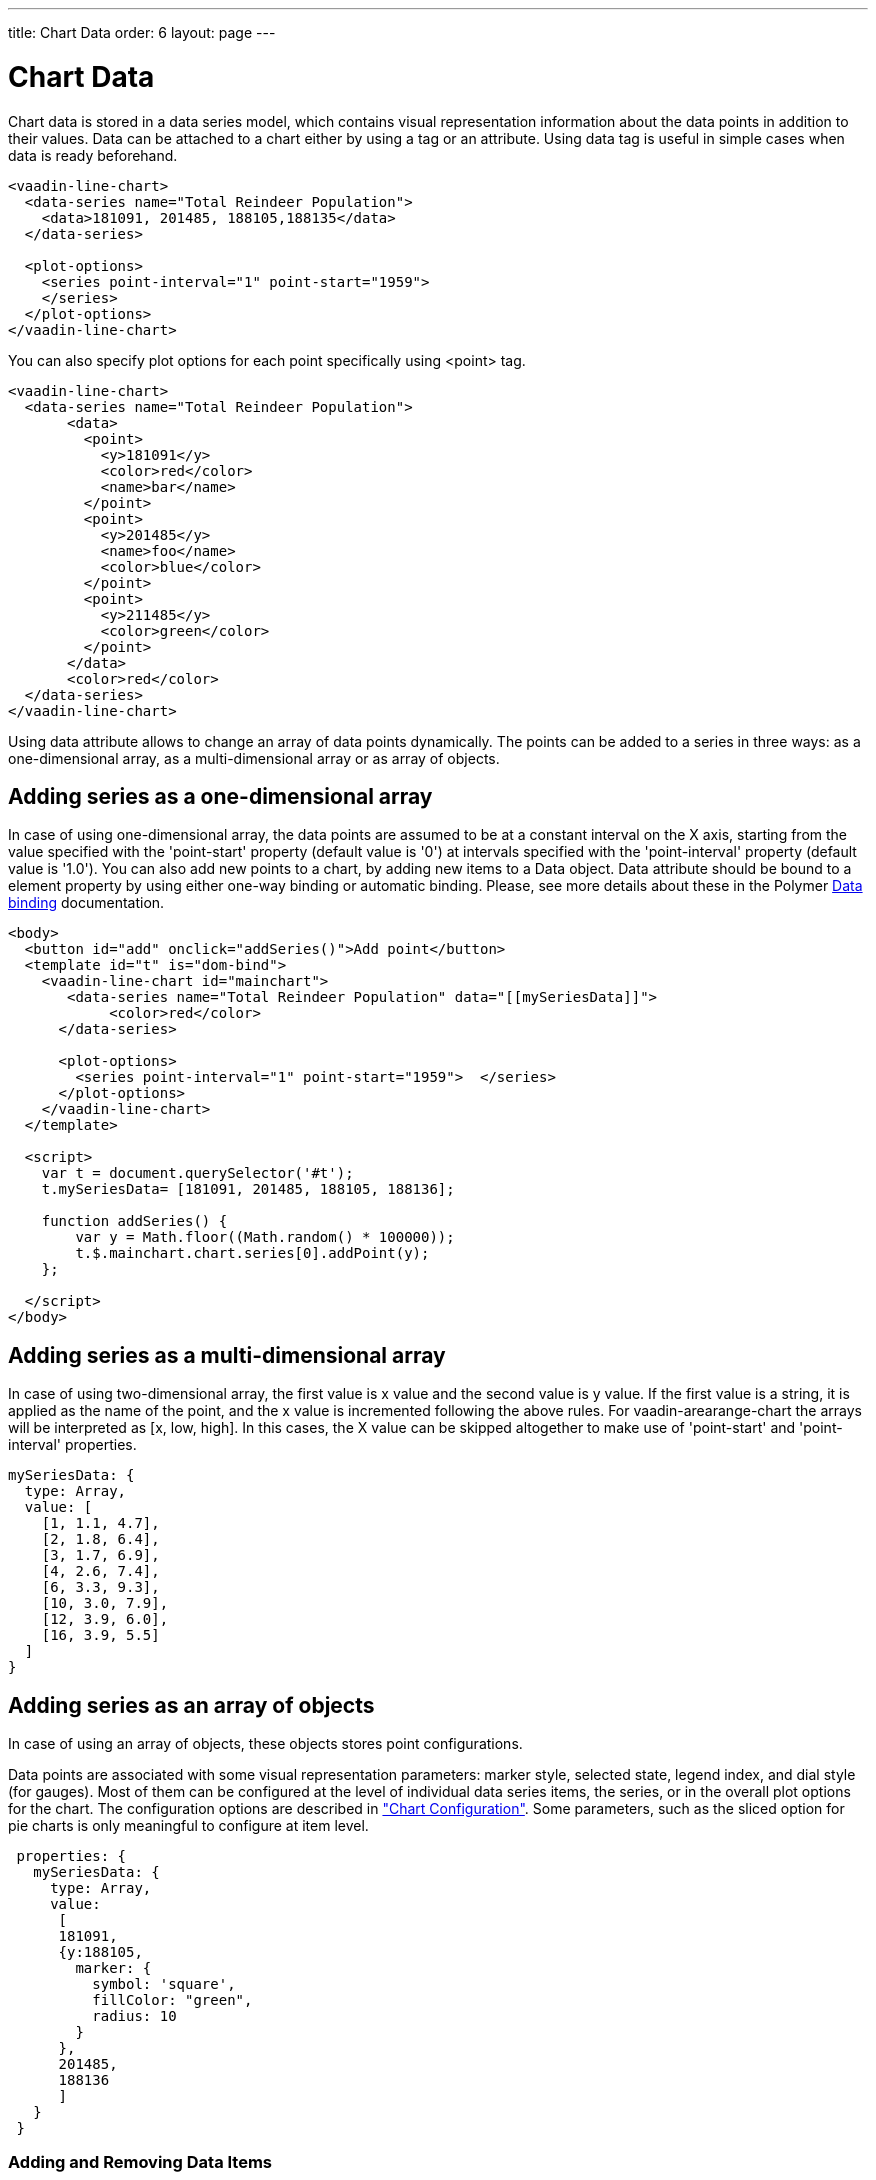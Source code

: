 ---
title: Chart Data
order: 6
layout: page
---

[[charts.data]]
= Chart Data

Chart data is stored in a data series model, which contains visual representation
information about the data points in addition to their values. Data can be attached
to a chart either by using a tag or an attribute. Using data tag is useful
in simple cases when data is ready beforehand.

[source,html]
----
<vaadin-line-chart>
  <data-series name="Total Reindeer Population">
    <data>181091, 201485, 188105,188135</data>
  </data-series>

  <plot-options>
    <series point-interval="1" point-start="1959">
    </series>
  </plot-options>
</vaadin-line-chart>
----

You can also specify plot options for each point specifically using <point> tag.

[source,html]
----
<vaadin-line-chart>
  <data-series name="Total Reindeer Population">
       <data>
         <point>
           <y>181091</y>
           <color>red</color>
           <name>bar</name>
         </point>
         <point>
           <y>201485</y>
           <name>foo</name>
           <color>blue</color>
         </point>
         <point>
           <y>211485</y>
           <color>green</color>
         </point>
       </data>
       <color>red</color>
  </data-series>
</vaadin-line-chart>
----

Using data attribute allows to change an array of data points dynamically.
The points can be added to a series in three ways: as a one-dimensional array,
 as a multi-dimensional array or as array of objects.

[[charts.data.1darray]]
== Adding series as a one-dimensional array

In case of using one-dimensional array, the data points are assumed to be at
 a constant interval on the X axis, starting from the
value specified with the 'point-start'  property (default value is '0') at intervals
specified with the 'point-interval' property (default value is '1.0').
You can also add new points to a chart, by adding new items to a Data object. Data attribute
should be bound to a element property by using either one-way binding
or automatic binding.
Please, see more details about these in the Polymer
 https://www.polymer-project.org/1.0/docs/devguide/data-binding.html[Data binding]
 documentation.

[source,html]
----
<body>
  <button id="add" onclick="addSeries()">Add point</button>
  <template id="t" is="dom-bind">
    <vaadin-line-chart id="mainchart">
       <data-series name="Total Reindeer Population" data="[[mySeriesData]]">
            <color>red</color>
      </data-series>

      <plot-options>
        <series point-interval="1" point-start="1959">  </series>
      </plot-options>
    </vaadin-line-chart>
  </template>

  <script>
    var t = document.querySelector('#t');
    t.mySeriesData= [181091, 201485, 188105, 188136];

    function addSeries() {
        var y = Math.floor((Math.random() * 100000));
        t.$.mainchart.chart.series[0].addPoint(y);
    };

  </script>
</body>
----

[[charts.data.2darray]]
== Adding series as a multi-dimensional array
In case of using two-dimensional array, the first value is x value and the second value
is y value. If the first value is a string, it is applied as the name of the point,
 and the x value is incremented following the above rules. For
 [classname]#vaadin-arearange-chart#
  the arrays will be interpreted as [x, low, high].
 In this cases, the X value can be skipped altogether to make use of
'point-start' and 'point-interval' properties.

[source,javascript]
----
mySeriesData: {
  type: Array,
  value: [
    [1, 1.1, 4.7],
    [2, 1.8, 6.4],
    [3, 1.7, 6.9],
    [4, 2.6, 7.4],
    [6, 3.3, 9.3],
    [10, 3.0, 7.9],
    [12, 3.9, 6.0],
    [16, 3.9, 5.5]
  ]
}
----

[[charts.data.objarray]]
== Adding series as an array of objects
In case of using an array of objects, these objects stores point configurations.

Data points are associated with some visual representation parameters:
marker style, selected state, legend index, and dial style (for gauges).
Most of them can be configured at the level of individual data series items,
the series, or in the overall plot options for the chart.
The configuration options are described in
 <<charts-configuration#charts.configuration,"Chart
 Configuration">>.
 Some parameters, such as the sliced option for pie charts is only meaningful
 to configure at item level.

[source,javascript]
----
 properties: {
   mySeriesData: {
     type: Array,
     value:
      [
      181091,
      {y:188105,
        marker: {
          symbol: 'square',
          fillColor: "green",
          radius: 10
        }
      },
      201485,
      188136
      ]
   }
 }
----

[[charts.data.dataseries.add]]
=== Adding and Removing Data Items
As shown above to add new points you should add new elements
to the bound property, which contains an array of points.
All changes (add,update,remove) of the bound property affect
the chart data series.

[source,javascript]
----
<script>
      Polymer({
          is: 'example1-chart',
          properties: {
            mySeriesData: {
              type: Array,
              value: [181091, 201485, 188105,188136]
            }
          },
          _addSeriesPoint: function () {
              var y = Math.floor((Math.random() * 100000));
              this.push('mySeriesData', y);
          }
      });
</script>
----

You can also change the chart data series using JavaScript API of the underlying library.
New [classname]#Point# items are added to a series with the
[methodname]#addPoint()# method of a [classname]#Series# class. To remove an
item from a series use [methodname]#remove()# of a [classname]#Point# class.

[source,html]
----
<dom-module id="add-update-example">
     <template>
         <button id="add" on-click="_addSeries">
          Add point
         </button>

         <vaadin-line-chart id="mainchart"
          on-point-click="pointClickListener">
            <data-series data="[[mySeriesData]]">
                 <color>red</color>
           </data-series>
         </vaadin-line-chart>
     </template>
     <script>
      Polymer({
        is: 'add-update-example',
        properties: {
          mySeriesData: {
            type: Array,
            value: [181091, 201485, 188105, 188136]
          }
        },
        pointClickListener: function (e) {
          if (e.detail.point.series.data.length > 1) {
            e.detail.point.remove();
            // Use udpate method instead of remove to update
            //e.detail.point.update(400000);
          }
        },
        _addSeries: function () {
          var y = Math.floor((Math.random() * 100000));
          this.$.mainchart.chart.series[0].addPoint(y);
        },
      });
     </script>
</dom-module>
----

The [methodname]#addPoint()# method takes the data item and
 three optional rendering parameters.

If the [parameter]#redraw# parameter is 'false' , the chart is not
 updated immediately. This is useful if you are adding many points
 and do not want the chart to be redrawn every  time a  new point is added.
 After adding all the points you need to call [methodname]#redraw()# method.

The [parameter]#shift# parameter, when 'true' , causes removal of the first
data point in the series in an optimized manner, thereby allowing an animated
chart that moves to left as new points are added. This is most meaningful with
data with even intervals.

The [parameter]#animation# parameter, when 'true', the series updating will
 be animated with default animation options. The animation can also be a
 configuration object with properties duration and easing.

[[charts.data.dataseries.update]]
=== Updating Data Items
You can update data points with the [methodname]#update()# method in the
  [classname]#Point# class.

[[charts.data.htmltable]]
=== HTML table as a data source
An HTML table can be used a data source. You need to create a html-table, where
a table rows specify data series points and cells in the row specify x and y
coordinates.
Afterwards you need to assign the table id as an attribute to a data tag.

[source,html]
----
<dom-module id="html-table">
    <template>
      <vaadin-line-chart id="html-table-data">
        <data table="datatable">
        </data>
        <y-axis allow-decimals="false">
            <chart-title>Units</chart-title>
        </y-axis>
    </vaadin-line-chart>

    <table id="datatable">
        <thead>
        <tr>
            <th></th>
            <th>Ford Avg price</th>
        </tr>
        </thead>
        <tbody>
        <tr>
            <th>1955</th>
            <td>2272</td>
        </tr>
        <tr>
            <th>1956</th>
            <td>2450</td>
        </tr>
        </tbody>
    </table>
    </template>

    <script>
          Polymer({});
    </script>
</dom-module>
----

[[charts.data.drilldown]]
== Drill-Down

Vaadin Charts allows drilling down from a chart to a more detailed view by
clicking an item in the top-level view. To enable this feature, you need to
provide a separate data series for each of the detailed views by adding the
'drilldown' tag. When the user clicks on a
drill-down item, the current series is animated into the the linked drill-down
series.

[source,html]
----
<data-series>
  <name>MSIE</name>
    <data>
      <point>
        <name>MSIE</name>
        <y>60</y>
        <drilldown>MSIE Versions</drilldown>
      </point>
    </data>
</data-series>
  <data-series id="MSIE Versions" drilldown="true">
    <name>MSIE Versions</name>
      <data>
        <point>
          <name>MSIE 6.0</name>
            <y>64</y>
        </point>
        <point>
          <name>MSIE 7.0</name>
            <y>7.35</y>
        </point>
        ...
    </data>
  </data-series>
</dom-module>
----

A customizable back button is provided to navigate back to the main
series, as shown in
<<charts-data#figure.charts.data.drilldown.drilldown-details,"Detailed
series after a drill-down">>.

[[figure.charts.data.drilldown.drilldown-details]]
.Detailed series after a drill-down
image::img/charts-drilldown-details.png[, 100%, 100%]

